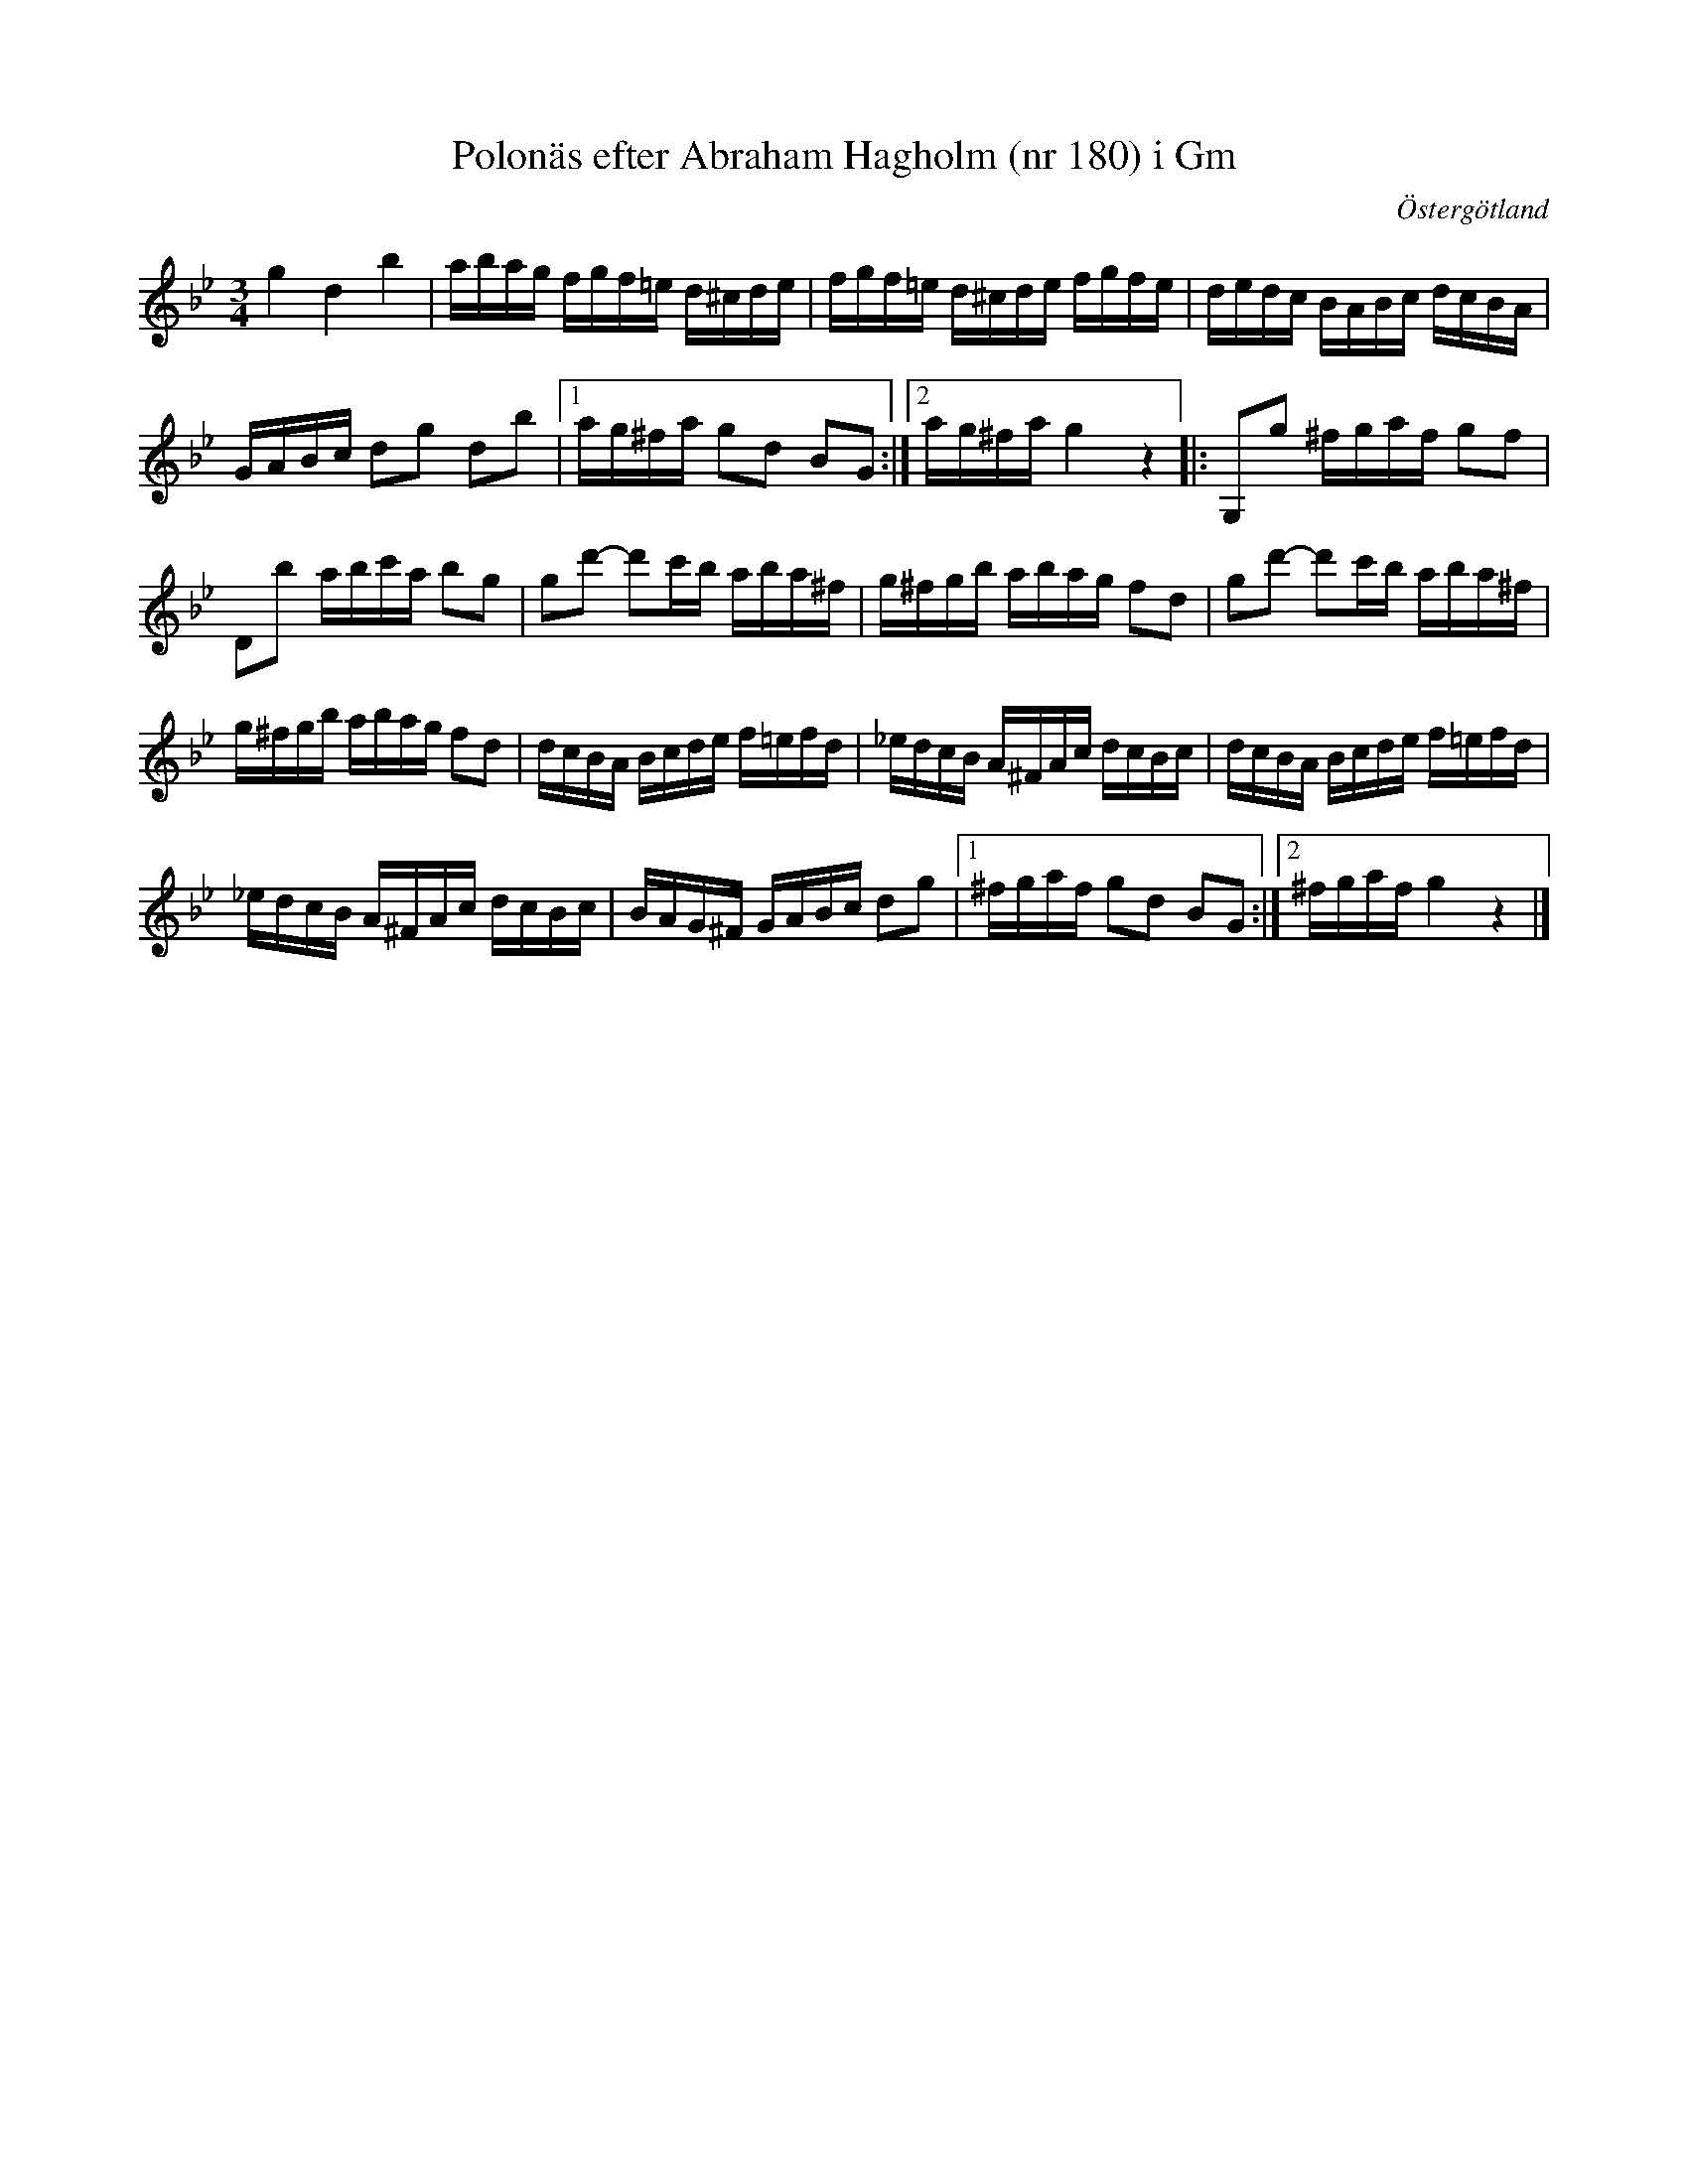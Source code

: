 %%abc-charset utf-8

X: 180
T: Polonäs efter Abraham Hagholm (nr 180) i Gm
S: efter Abraham Hagholm
R: Polonäs
O: Östergötland
B: Abraham Hagholms notbok, nr 180
B: http://www.smus.se/earkiv/fmk/browselarge.php?lang=sw&katalogid=M+26&bildnr=00033
B: Jämför SMUS - katalog M55f bild 12 nr 17 ur [[Notböcker/Nils Anderssons notbok]]
N: Se även +
Z: Nils L
M: 3/4
L: 1/16
K: Gm
g4 d4 b4 | abag fgf=e d^cde | fgf=e d^cde fgfe | dedc BABc dcBA |
GABc d2g2 d2b2 |1 ag^fa g2d2 B2G2 :|2 ag^fa g4 z4 |: G,2g2 ^fgaf g2f2 |
D2b2 abc'a b2g2 | g2d'2- d'2c'b aba^f | g^fgb abag f2d2 | g2d'2- d'2c'b aba^f |
g^fgb abag f2d2 | dcBA Bcde f=efd | _edcB A^FAc dcBc | dcBA Bcde f=efd |
_edcB A^FAc dcBc | BAG^F GABc d2g2 |1 ^fgaf g2d2 B2G2 :|2 ^fgaf g4 z4 |]

